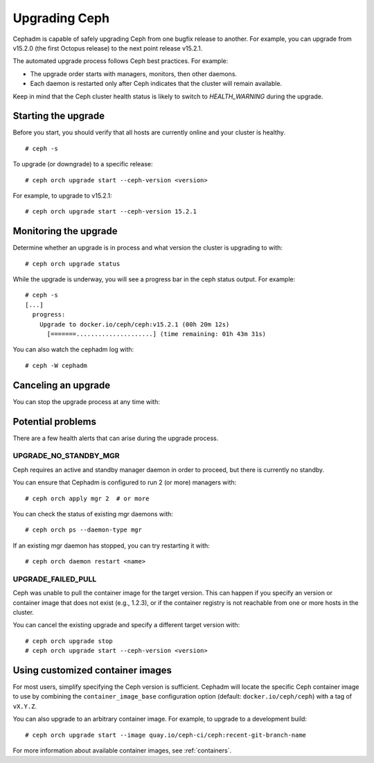 ==============
Upgrading Ceph
==============

Cephadm is capable of safely upgrading Ceph from one bugfix release to
another.  For example, you can upgrade from v15.2.0 (the first Octopus
release) to the next point release v15.2.1.

The automated upgrade process follows Ceph best practices.  For example:

* The upgrade order starts with managers, monitors, then other daemons.
* Each daemon is restarted only after Ceph indicates that the cluster
  will remain available.

Keep in mind that the Ceph cluster health status is likely to switch to
`HEALTH_WARNING` during the upgrade.


Starting the upgrade
====================

Before you start, you should verify that all hosts are currently online
and your cluster is healthy.

::

  # ceph -s

To upgrade (or downgrade) to a specific release::

  # ceph orch upgrade start --ceph-version <version>

For example, to upgrade to v15.2.1::

  # ceph orch upgrade start --ceph-version 15.2.1


Monitoring the upgrade
======================

Determine whether an upgrade is in process and what version the cluster is
upgrading to with::

  # ceph orch upgrade status

While the upgrade is underway, you will see a progress bar in the ceph
status output.  For example::

  # ceph -s
  [...]
    progress:
      Upgrade to docker.io/ceph/ceph:v15.2.1 (00h 20m 12s)
        [=======.....................] (time remaining: 01h 43m 31s)

You can also watch the cephadm log with::

  # ceph -W cephadm


Canceling an upgrade
====================

You can stop the upgrade process at any time with:

.. prompt:: bash #

  # ceph orch upgrade stop


Potential problems
==================

There are a few health alerts that can arise during the upgrade process.

UPGRADE_NO_STANDBY_MGR
----------------------

Ceph requires an active and standby manager daemon in order to proceed, but
there is currently no standby.

You can ensure that Cephadm is configured to run 2 (or more) managers with::

  # ceph orch apply mgr 2  # or more

You can check the status of existing mgr daemons with::

  # ceph orch ps --daemon-type mgr

If an existing mgr daemon has stopped, you can try restarting it with::

  # ceph orch daemon restart <name>

UPGRADE_FAILED_PULL
-------------------

Ceph was unable to pull the container image for the target version.
This can happen if you specify an version or container image that does
not exist (e.g., 1.2.3), or if the container registry is not reachable from
one or more hosts in the cluster.

You can cancel the existing upgrade and specify a different target version with::

  # ceph orch upgrade stop
  # ceph orch upgrade start --ceph-version <version>


Using customized container images
=================================

For most users, simplify specifying the Ceph version is sufficient.
Cephadm will locate the specific Ceph container image to use by
combining the ``container_image_base`` configuration option (default:
``docker.io/ceph/ceph``) with a tag of ``vX.Y.Z``.

You can also upgrade to an arbitrary container image.  For example, to
upgrade to a development build::

  # ceph orch upgrade start --image quay.io/ceph-ci/ceph:recent-git-branch-name

For more information about available container images, see :ref:`containers`.
